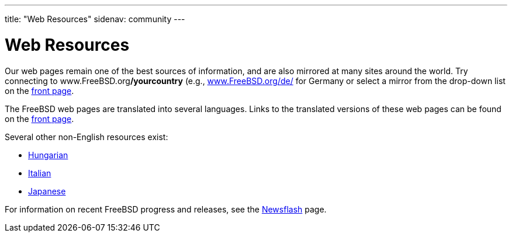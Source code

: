 ---
title: "Web Resources"
sidenav: community
---

= Web Resources

Our web pages remain one of the best sources of information, and are also mirrored at many sites around the world. Try connecting to www.FreeBSD.org**/yourcountry** (e.g., https://www.freebsd.org/de/[www.FreeBSD.org/de/] for Germany or select a mirror from the drop-down list on the link:../../[front page].

The FreeBSD web pages are translated into several languages. Links to the translated versions of these web pages can be found on the link:../../[front page].

Several other non-English resources exist:

* http://bsd.hu/[Hungarian]
* http://www.gufi.org/[Italian]
* https://www.freebsd.org/ja/[Japanese]

For information on recent FreeBSD progress and releases, see the link:../../news[Newsflash] page.
